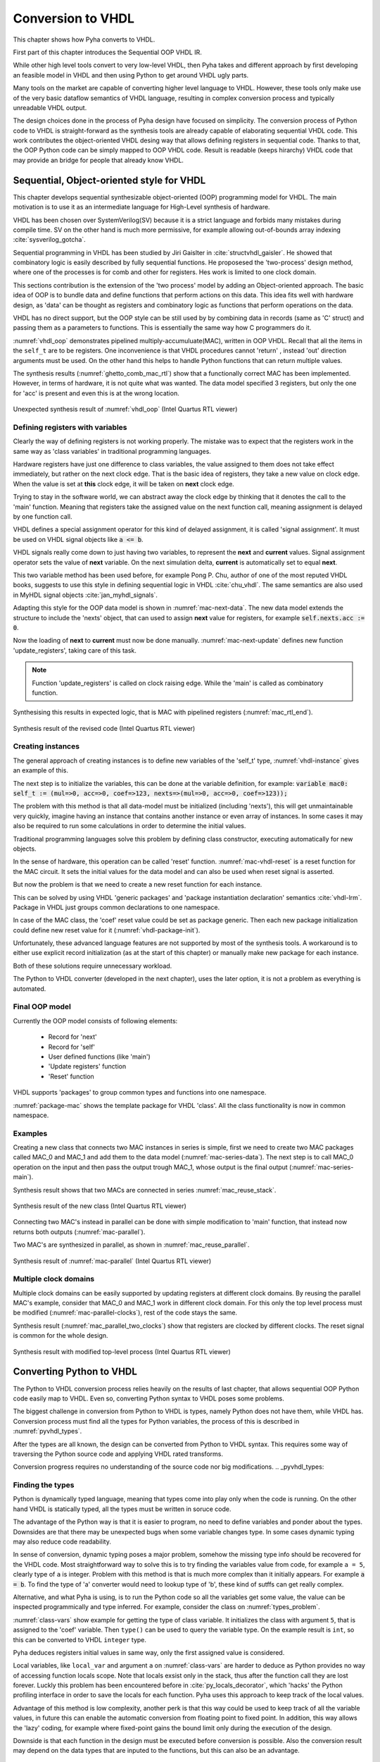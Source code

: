 .. _ch_conversion:

Conversion to VHDL
==================

This chapter shows how Pyha converts to VHDL.

.. todo:: Pilt converterist

    * Simulatsioon tüüpide leidmiseks
    * Python syntax to VHDL
    * Sequential OOP VHDL IR

First part of this chapter introduces the Sequential OOP VHDL IR.

While other high level tools convert to very low-level VHDL, then Pyha takes and different approach by
first developing an feasible model in VHDL and then using Python to get around VHDL ugly parts.

Many tools on the market are capable of converting higher level language to VHDL.
However, these tools only make use of the very basic dataflow semantics of VHDL language,
resulting in complex conversion process and typically unreadable VHDL output.

The design choices done in the process of Pyha design have focused on simplicity. The conversion process of
Python code to VHDL is straight-forward as the synthesis tools are already capable of elaborating sequential VHDL code.
This work contributes the object-oriented VHDL desing way that allows defining registers in sequential code.
Thanks to that, the OOP Python code can be simply mapped to OOP VHDL code. Result is readable (keeps hirarchy) VHDL
code that may provide an bridge for people that already know VHDL.


Sequential, Object-oriented style for VHDL
------------------------------------------

This chapter develops sequential synthesizable object-oriented (OOP) programming model for VHDL.
The main motivation is to use it as an intermediate language for High-Level synthesis of
hardware.

VHDL has been chosen over SystemVerilog(SV) because it is a strict language and forbids many mistakes during compile time.
SV on the other hand is much more permissive, for example allowing out-of-bounds array indexing :cite:`sysverilog_gotcha`.

Sequential programming in VHDL has been studied by Jiri Gaislter in :cite:`structvhdl_gaisler`. He showed that
combinatory logic is easily described by fully sequential functions. He proposesed the 'two-process'
design method, where one of the processes is for comb and other for registers. Hes work is limited to one clock domain.

This sections contribution is the extension of the 'two process' model by adding an Object-oriented approach.
The basic idea of OOP is to bundle data and define functions that perform actions on this data.
This idea fits well with hardware design, as 'data' can be thought as registers and combinatory logic as functions that
perform operations on the data.

VHDL has no direct support, but the OOP style can be still used by by combining data in records (same as 'C' struct)
and passing them as a parameters to functions. This is essentially the same way how C programmers do it.

:numref:`vhdl_oop` demonstrates pipelined multiply-accumuluate(MAC), written in OOP VHDL. Recall that all the items
in the ``self_t`` are to be registers. One inconvenience is that VHDL procedures cannot 'return' ,
instead 'out' direction arguments must be used. On the other hand this helps to handle Python functions that can
return multiple values.

.. code-block:: vhdl
    :caption: OOP style multiply-accumulate in VHDL
    :name: vhdl_oop

    type self_t is record
        mul: integer;
        acc: integer;
        coef: integer;
    end record;

    procedure main(self: inout self_t; a: in integer; ret_0: out integer) is
    begin
        self.mul := a * self.coef;
        self.acc := self.acc + self.mul;
        ret_0 := self.acc;
    end procedure;


The synthesis results (:numref:`ghetto_comb_mac_rtl`) show that a functionally correct MAC has been implemented.
However, in terms of hardware, it is not quite what was wanted.
The data model specified 3 registers, but only the one for 'acc' is present and even this is at the wrong location.

.. _ghetto_comb_mac_rtl:
.. figure:: img/ghetto_comb_mac_rtl.png
    :align: center
    :figclass: align-center

    Unexpected synthesis result of :numref:`vhdl_oop` (Intel Quartus RTL viewer)


Defining registers with variables
~~~~~~~~~~~~~~~~~~~~~~~~~~~~~~~~~

Clearly the way of defining registers is not working properly.
The mistake was to expect that the registers work in the same way as 'class variables' in traditional programming
languages.

Hardware registers have just one difference to class variables, the value assigned to them does not take
effect immediately, but rather on the next clock edge. That is the basic idea of registers, they take a new value
on clock edge. When the value is set at **this** clock edge, it will be taken on **next** clock edge.

Trying to stay in the software world, we can abstract away the clock edge by thinking that it denotes the
call to the 'main' function. Meaning that registers take the assigned value on the next function call,
meaning assignment is delayed by one function call.

VHDL defines a special assignment operator for this kind of delayed assignment, it is called 'signal assignment'.
It must be used on VHDL signal objects like :code:`a <= b`.

VHDL signals really come down to just having two variables, to represent the **next** and **current** values.
Signal assignment operator sets the value of **next** variable. On the next simulation delta, **current** is automatically
set to equal **next**.

This two variable method has been used before, for example Pong P. Chu, author of one of the most reputed VHDL books,
suggests to use this style in defining sequential logic in VHDL :cite:`chu_vhdl`. The same semantics are also used in
MyHDL signal objects :cite:`jan_myhdl_signals`.

Adapting this style for the OOP data model is shown in :numref:`mac-next-data`.
The new data model extends the structure to include the 'nexts' object,
that can used to assign **next** value for registers, for example :code:`self.nexts.acc := 0`.

.. code-block:: vhdl
    :caption: Data model with **next**, in OOP-style VHDL
    :name: mac_next

    type next_t is record
        mul: integer;
        acc: integer;
        coef: integer;
    end record;

    type self_t is record
        mul: integer;
        acc: integer;
        coef: integer;

        nexts: next_t; -- new element to hold 'next state' value
    end record;

    procedure main(self: inout self_t; a: integer; ret_0: out integer) is
    begin
        self.nexts.mul := a * self.coef;        -- now assigns to self.nexts
        self.nexts.acc := self.acc + self.mul;  -- now assigns to self.nexts
        ret_0 := self.acc;
    end procedure;

Now the loading of **next** to **current** must now be done manually.
:numref:`mac-next-update` defines new function
'update_registers', taking care of this task.

.. code-block:: vhdl
    :caption: Function to update registers, in OOP-style VHDL
    :name: mac-next-update

    procedure update_register(self: inout self_t) is
    begin
        self.mul := self.nexts.mul;
        self.acc := self.nexts.acc;
        self.coef:= self.nexts.coef;
    end procedure;

.. note:: Function 'update_registers' is called on clock raising edge. While the 'main' is called as combinatory function.

.. todo:: add simple top level example here?


Synthesising this results in expected logic, that is MAC with pipelined registers (:numref:`mac_rtl_end`).

.. _mac_rtl_end:
.. figure:: img/mac_rtl.png
    :align: center
    :figclass: align-center

    Synthesis result of the revised code (Intel Quartus RTL viewer)


Creating instances
~~~~~~~~~~~~~~~~~~

.. todo:: consider removing this section, quite useless..

The general approach of creating instances is to define new variables of the 'self_t' type, :numref:`vhdl-instance`
gives an example of this.

.. code-block:: vhdl
    :caption: Class instances by defining records, in OOP-style VHDL
    :name: vhdl-instance

    variable mac0: MAC.self_t;
    variable mac1: MAC.self_t;

The next step is to initialize the variables, this can be done at the variable definition, for example:
:code:`variable mac0: self_t := (mul=>0, acc=>0, coef=>123, nexts=>(mul=>0, acc=>0, coef=>123));`

The problem with this method is that all data-model must be initialized (including 'nexts'),
this will get unmaintainable very quickly, imagine having an instance that contains another instance or
even array of instances. In some cases it may also be required to run some calculations in order to determine
the initial values.

Traditional programming languages solve this problem by defining class constructor,
executing automatically for new objects.

In the sense of hardware, this operation can be called 'reset' function. :numref:`mac-vhdl-reset` is a reset function for
the MAC circuit. It sets the initial values for the data model and can also be used when reset signal is asserted.

.. code-block:: vhdl
    :caption: Reset function for MAC, in OOP-style VHDL
    :name: mac-vhdl-reset

    procedure reset(self: inout self_t) is
    begin
        self.nexts.coef := 123;
        self.nexts.mul := 0;
        self.nexts.sum := 0;
        update_registers(self);
    end procedure;

But now the problem is that we need to create a new reset function for each instance.

This can be solved by using VHDL 'generic packages' and 'package instantiation declaration' semantics :cite:`vhdl-lrm`.
Package in VHDL just groups common declarations to one namespace.

In case of the MAC class, the 'coef' reset value could be set as package generic. Then each new package
initialization could define new reset value for it (:numref:`vhdl-package-init`).

.. code-block:: vhdl
    :caption: Initialize new package MAC_0, with 'coef' 123
    :name: vhdl-package-init

    package MAC_0 is new MAC
       generic map (COEF => 123);

Unfortunately, these advanced language features are not supported by most of the synthesis tools.
A workaround is to either use explicit record initialization (as at the start of this chapter)
or manually make new package for each instance.

Both of these solutions require unnecessary workload.

The Python to VHDL converter (developed in the next chapter), uses the later option, it is not a problem as everything
is automated.

Final OOP model
~~~~~~~~~~~~~~~

Currently the OOP model consists of following elements:

    - Record for 'next'
    - Record for 'self'
    - User defined functions (like 'main')
    - 'Update registers' function
    - 'Reset' function

VHDL supports 'packages' to group common types and functions into one namespace.

:numref:`package-mac` shows the template package for VHDL 'class'.
All the class functionality is now in common namespace.

.. code-block:: vhdl
   :caption: Package template for OOP style VHDL
   :name: package-mac

    package Class is
        type next_t is record
            ...
        end record;

        type self_t is record
            ...
            nexts: next_t;
        end record;

        -- function prototypes
    end package;

    package body Class is
        procedure reset(self: inout self_t) is
            ...
        procedure update_registers(self: inout self_t) is
            ...
        procedure main(self:inout self_t) is
            ...
        -- other user defined functions
    end package body;



Examples
~~~~~~~~

Creating a new class that connects two MAC instances in series is simple, first we need to create two
MAC packages called MAC_0 and MAC_1 and add them to the data model (:numref:`mac-series-data`).
The next step is to call MAC_0 operation on the input and then pass the output
trough MAC_1, whose output is the final output (:numref:`mac-series-main`).

.. todo:: why MAC_0 and MAC_1?

.. code-block:: vhdl
    :caption: Series MACs in OOP-style VHDL
    :name: mac-series-data

    type self_t is record
        mac0: MAC_0.self_t; -- define 2 MACs as part of data model
        mac1: MAC_1.self_t;

        nexts: next_t;
    end record;

    procedure main(self:inout self_t; a: integer; ret_0:out integer) is
        variable out_tmp: integer;
    begin
        MAC_0.main(self.mac0, a, ret_0=>out_tmp);       -- connect MAC_0 output to MAC_1 input
        MAC_1.main(self.mac1, out_tmp, ret_0=>ret_0);
    end procedure;


Synthesis result shows that two MACs are connected in series :numref:`mac_reuse_stack`.

.. _mac_reuse_stack:
.. figure:: img/mac_reuse_stack.png
    :align: center
    :figclass: align-center

    Synthesis result of the new class (Intel Quartus RTL viewer)

Connecting two MAC's instead in parallel can be done with simple modification to 'main' function,
that instead now returns both outputs (:numref:`mac-parallel`).

.. code-block:: vhdl
    :caption: Main function for parallel instances, in OOP-style VHDL
    :name: mac-parallel

    procedure main(self:inout self_t; a: integer; ret_0:out integer; ret_1:out integer) is
    begin
        MAC_0.main(self.mac0, a, ret_0=>ret_0); -- return MAC_0 output
        MAC_1.main(self.mac1, a, ret_0=>ret_1); -- return MAC_1 output
    end procedure;

Two MAC's are synthesized in parallel, as shown in :numref:`mac_reuse_parallel`.

.. _mac_reuse_parallel:
.. figure:: img/mac_reuse_parallel.png
    :align: center
    :figclass: align-center

    Synthesis result of :numref:`mac-parallel` (Intel Quartus RTL viewer)


Multiple clock domains
~~~~~~~~~~~~~~~~~~~~~~

Multiple clock domains can be easily supported by updating registers at different clock domains.
By reusing the parallel MAC's example, consider that MAC_0 and MAC_1 work in different clock domain.
For this only the top level process must be modified (:numref:`mac-parallel-clocks`), rest of the code stays the same.


.. code-block:: vhdl
    :caption: Top-level for multiple clocks, in OOP-style VHDL
    :name: mac-parallel-clocks

    if (not rst_n) then
        ReuseParallel_0.reset(self);
    else
        if rising_edge(clk0) then
            MAC_0.update_registers(self.mac0); -- update 'mac0' on 'clk0' rising edge
        end if;

        if rising_edge(clk1) then
            MAC_1.update_registers(self.mac1); -- update 'mac1' on 'clk1' rising edge
        end if;
    end if;

Synthesis result (:numref:`mac_parallel_two_clocks`) show that
registers are clocked by different clocks. The reset signal is common for the whole design.

.. _mac_parallel_two_clocks:
.. figure:: img/mac_parallel_two_clocks.png
    :align: center
    :figclass: align-center

    Synthesis result with modified top-level process (Intel Quartus RTL viewer)


Converting Python to VHDL
-------------------------

The Python to VHDL conversion process relies heavily on the results of last chapter, that allows
sequential OOP Python code easily map to VHDL. Even so, converting Python syntax to VHDL poses some problems.

The biggest challenge in conversion from Python to VHDL is types, namely Python does not have them, while VHDL has.
Conversion process must find all the types for Python variables, the process of this is described in
:numref:`pyvhdl_types`.

After the types are all known, the design can be converted from Python to VHDL syntax. This requires some way
of traversing the Python source code and applying VHDL rated transforms.

Conversion progress requires no understanding
of the source code nor big modifications.
.. _pyvhdl_types:

Finding the types
~~~~~~~~~~~~~~~~~

Python is dynamically typed language, meaning that types come into play only when the code is running. On the
other hand VHDL is statically typed, all the types must be written in soruce code.

The advantage of the Python way is that it is easier to program, no need to define variables and ponder about the types.
Downsides are that there may be unexpected bugs when some variable changes type. In some cases dynamic typing may also
reduce code readability.

In sense of conversion, dynamic typing poses a major problem, somehow the missing type info should be recovered for the
VHDL code. Most straightforward way to solve this is to try finding the variables value from code, for example
``a = 5``, clearly type of ``a`` is integer. Problem with this method is that is much more
complex than it initially appears. For example :code:`a = b`. To find the type of 'a' converter would need to lookup type
of 'b', these kind of sutffs can get really complex.

Alternative, and what Pyha is using, is to run the Python code so all the variables get some value, the value can
be inspected programmically and type inferred.
For example, consider the class on :numref:`types_problem`.

.. code-block:: python
    :caption: Example Python class, what are the types?
    :name: types_problem

    class SimpleClass(HW):
        def __init__(self, coef):
            self.coef = coef

        def main(self, a):
            local_var = a

:numref:`class-vars` show example for getting the type of class variable. It initializes the class with argument ``5``,
that is assigned to the 'coef' variable. Then ``type()`` can be used to query the variable type. On the example
result is ``int``, so this can be converted to VHDL ``integer`` type.

.. code-block:: python
    :caption: Using ``type()`` to get type name
    :name: class-vars

    >>> dut = SimpleClass(5)
    >>> dut.coef
    5
    >>> type(dut.coef)
    <class 'int'>

Pyha deduces registers initial values in same way, only the first assigned value is considered.

Local variables, like ``local_var`` and argument ``a`` on :numref:`class-vars` are harder to deduce as Python provides
no way of accessing function locals scope. Note that locals exsist only in the stack, thus after the function call
they are lost forever.
Luckly this problem has been encountered before in :cite:`py_locals_decorator`, which 'hacks' the Python
profiling interface in order to save the locals for each function.
Pyha uses this approach to keep track of the local values.

.. code-block:: python
    :caption: Function locals variable type
    :name: class-locals

    >>> dut.main.locals # before any call, locals are unknown
    {}
    >>> dut.main(1) # call function
    >>> dut.main.locals # locals can be extracted
    {'a': 1, 'local_var': 1}
    >>> type(dut.main.locals['local_var'])
    <class 'int'>


Advantage of this method is low complexity, another perk is that this way could be used to keep track of
all the variable values, in future this can enable the automatic conversion from floating point to fixed point.
In addition, this way allows the 'lazy' coding, for example where fixed-point gains the bound limit only during the
execution of the design.

Downside is that each function in the design must be executed before conversion is possible.
Also the conversion result may depend on the data types that are inputed to the functions, but this can
also be an advantage.


Syntax conversion
~~~~~~~~~~~~~~~~~

The syntax of Python and VHDL is surprisingly similar. VHDL is just much more verbose, requires types and Python
has indention oriented blocks.

Python provides some tools that simplify the traversing of source files, like abstract syntax tree (AST) module and
lib2to3. These tools work by parsing the Python file into a tree structure, that can be then traversed and modified.
For example the MyHDL conversion is based on this. This method works but is quite complex and requires alot of code.

Lately new project has emerged called RedBaron :cite:`redbaron`,
that aims to simplify operations with Python source code. It features rich tools for searching and modifing the
source code. Unlike AST it also keeps all the formatting in the code, including comments.
RedBaron parses the source code into rich objects, for example the ``a = 5`` would result in a ``AssignmentNode``
object that has an ``__str__`` function that instruct how these kind of objects are written out.

Pyha overwrites the ``__str__`` method to instead of ``=`` print ``:=`` and also add ``;`` to the end of statement.
Resulting in a VHDL compatible statement :code:`a := 5;`. Beauty of this is that this simple modification
actually turns **all** the Python style assignments to VHDL style.

:numref:`syn_py` shows a more complex Python code that is converted to VHDL (:numref:`syn_vhdl`), by Pyha.
Most of the transforms are obtained by the same method described above. Some of the transforms are a bit more complex,
like figuring out what variables need to be defined in VHDL code.

.. code-block:: python
    :caption: Python function to be converted to VHDL
    :name: syn_py

    def main(self, x):
        y = x
        for i in range(4):
            y = y + i

        return y

.. code-block:: vhdl
    :caption: Conversion of :numref:`syn_py` assuming ``integer`` types
    :name: syn_vhdl

    procedure main(self:inout self_t; x: integer; ret_0:out integer) is
        variable y: integer;
    begin
        y := x;
        for i in 0 to (4) - 1 loop
            y := y + i;
        end loop;

        ret_0 := y;
    end procedure;


Summary
-------

The sequential object-oriented VHDL model is one of the contributions of this thesis. It has been developed to provide
simpler conversion from Python to VHDL.
Pyha converts directly to the VHDL model by using RedBaron based syntax conversions. Type information is reuqired
trough the simulation before conversion.


Like HLS must do much work to deduce registers..
Pyha can convert basically line by line, very simple.

.. todo:: ??

.. bibliography:: bibliography.bib
    :style: unsrt